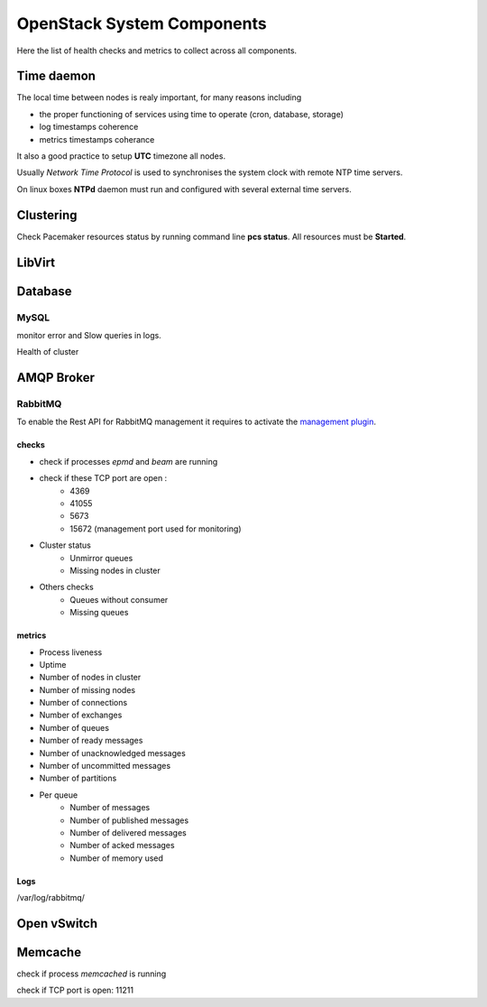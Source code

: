 .. _Monitoring-system-components:

OpenStack System Components
===========================

Here the list of health checks and metrics to collect across all components.

Time daemon
-----------

The local time between nodes is realy important, for many reasons including

- the proper functioning of services using time to operate (cron, database, storage)
- log timestamps coherence
- metrics timestamps coherance

It also a good practice to setup **UTC** timezone all nodes.

Usually *Network Time Protocol* is used to synchronises the system clock
with remote NTP time servers.

On linux boxes **NTPd** daemon must run and configured with several external
time servers.


Clustering
----------

Check Pacemaker resources status by running command line **pcs status**.
All resources must be **Started**.

LibVirt
-------


Database
--------

MySQL
_____

monitor error and Slow queries in logs.

Health of cluster


AMQP Broker
-----------

RabbitMQ
________

To enable the Rest API for RabbitMQ management it  requires to activate the `management plugin`_.

checks
++++++

- check if processes *epmd* and *beam* are running
- check if these TCP port are open :
    - 4369
    - 41055
    - 5673
    - 15672 (management port used for monitoring)

- Cluster status
    - Unmirror queues
    - Missing nodes in cluster

- Others checks
    - Queues without consumer
    - Missing queues

metrics
+++++++

- Process liveness
- Uptime
- Number of nodes in cluster
- Number of missing nodes
- Number of connections
- Number of exchanges
- Number of queues
- Number of ready messages
- Number of unacknowledged messages
- Number of uncommitted messages
- Number of partitions

- Per queue
   - Number of messages
   - Number of published messages
   - Number of delivered messages
   - Number of acked messages
   - Number of memory used

.. _management plugin: https://www.rabbitmq.com/management.html

Logs
++++

/var/log/rabbitmq/

Open vSwitch
------------

Memcache
--------

check if process *memcached* is running

check if TCP port is open: 11211

